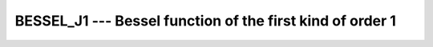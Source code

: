 .. _bessel_j1:

BESSEL_J1 --- Bessel function of the first kind of order 1
**********************************************************

.. index:: BESSEL_J1

.. index:: BESJ1

.. index:: DBESJ1

.. index:: Bessel function, first kind

.. function:: BESSEL_J1(X)

  ``BESSEL_J1(X)`` computes the Bessel function of the first kind of
  order 1 of :samp:`{X}`. This function is available under the name
  ``BESJ1`` as a GNU extension.

  :param X:
    The type shall be ``REAL``.

  :return:
    The return value is of type ``REAL`` and lies in the
    range - 0.5818... \leq Bessel (0,x) \leq 0.5818 . It has the same
    kind as :samp:`{X}`.

  :samp:`{Standard}:`
    Fortran 2008

  :samp:`{Class}:`
    Elemental function

  :samp:`{Syntax}:`
    ``RESULT = BESSEL_J1(X)``

  :samp:`{Example}:`

    .. code-block:: fortran

      program test_besj1
        real(8) :: x = 1.0_8
        x = bessel_j1(x)
      end program test_besj1

  :samp:`{Specific names}:`

    =============  =============  ===========  =============
    Name           Argument       Return type  Standard
    ``DBESJ1(X)``  ``REAL(8) X``  ``REAL(8)``  GNU extension
    =============  =============  ===========  =============

